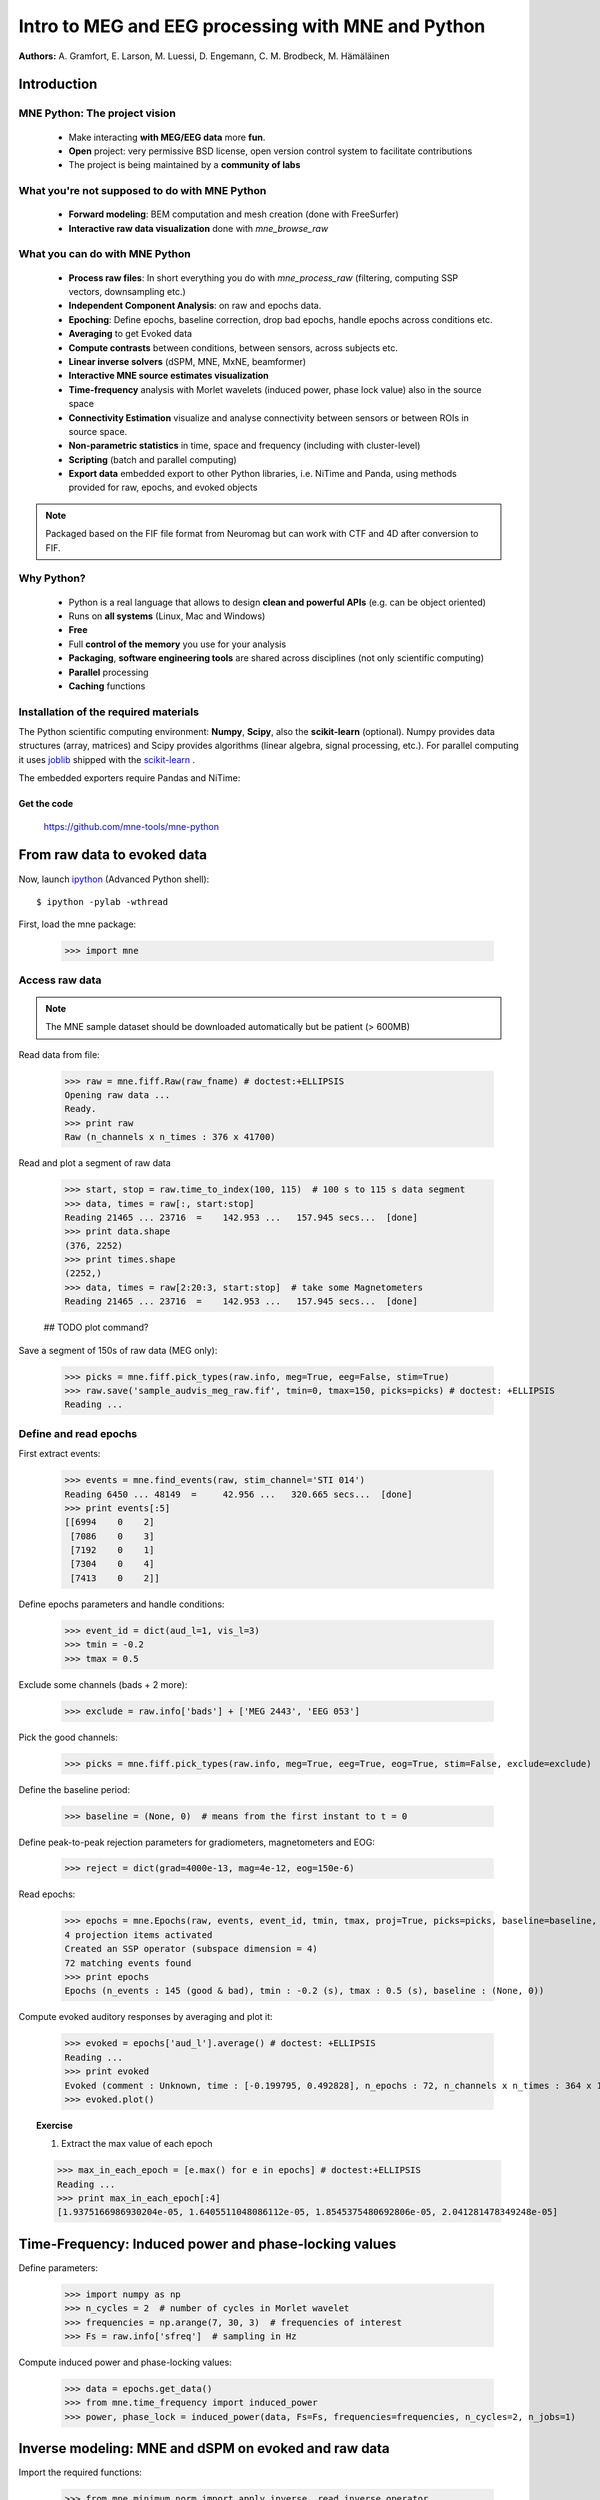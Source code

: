===================================================
Intro to MEG and EEG processing with MNE and Python
===================================================

**Authors:** A. Gramfort, E. Larson, M. Luessi, D. Engemann, C. M. Brodbeck, M. Hämäläinen

.. role:: input(strong)


Introduction
==============

MNE Python: The project vision
------------------------------

    - Make interacting **with MEG/EEG data** more **fun**.
    - **Open** project: very permissive BSD license, open version control system to facilitate contributions
    - The project is being maintained by a **community of labs**

    .. - KISS principle : **Keep it super simple** !
    .. - Robust software with good engineering: **tests**, **coverage** analysis, **code quality** control, emphasis on **readability** and **simplicity**

What you're not supposed to do with MNE Python
----------------------------------------------

    - **Forward modeling**: BEM computation and mesh creation (done with FreeSurfer)
    - **Interactive raw data visualization** done with *mne_browse_raw*

What you can do with MNE Python
----------------------------------------------

    - **Process raw files**: In short everything you do with *mne_process_raw* (filtering, computing SSP vectors, downsampling etc.)
    - **Independent Component Analysis**: on raw and epochs data.
    - **Epoching**: Define epochs, baseline correction, drop bad epochs, handle epochs across conditions etc.
    - **Averaging** to get Evoked data
    - **Compute contrasts** between conditions, between sensors, across subjects etc.
    - **Linear inverse solvers** (dSPM, MNE, MxNE, beamformer)
    - **Interactive MNE source estimates visualization**
    - **Time-frequency** analysis with Morlet wavelets (induced power, phase lock value) also in the source space
    - **Connectivity Estimation** visualize and analyse connectivity between sensors or between ROIs in source space.
    - **Non-parametric statistics** in time, space and frequency (including with cluster-level)
    - **Scripting** (batch and parallel computing)
    - **Export data** embedded export to other Python libraries, i.e. NiTime and Panda, using methods provided for raw, epochs, and evoked objects

.. note:: Packaged based on the FIF file format from Neuromag but can work with CTF and 4D after conversion to FIF.

Why Python?
-----------

    - Python is a real language that allows to design **clean and powerful APIs** (e.g. can be object oriented)
    - Runs on **all systems** (Linux, Mac and Windows)
    - **Free**
    - Full **control of the memory** you use for your analysis
    - **Packaging**, **software engineering tools** are shared across disciplines (not only scientific computing)
    - **Parallel** processing
    - **Caching** functions

Installation of the required materials
---------------------------------------

The Python scientific computing environment: **Numpy**, **Scipy**, also the **scikit-learn** (optional).
Numpy provides data structures (array,
matrices) and Scipy provides algorithms (linear algebra, signal processing, etc.). For parallel computing
it uses `joblib`_ shipped with the `scikit-learn`_ .

.. _joblib: http://packages.python.org/joblib/
.. _scikit-learn: http://scikit-learn.sourceforge.net/

The embedded exporters require Pandas and NiTime:

.. _pandas: http://pandas.pydata.org
.. _nitime: http://nipy.sourceforge.net/nitime/

Get the code
^^^^^^^^^^^^

  https://github.com/mne-tools/mne-python

From raw data to evoked data
============================

.. _ipython: http://ipython.scipy.org/

Now, launch `ipython`_ (Advanced Python shell)::

  $ ipython -pylab -wthread

First, load the mne package:

    >>> import mne

Access raw data
---------------

.. doctest::

    >>> from mne.datasets import sample
    >>> data_path = sample.data_path()
    >>> raw_fname = data_path + '/MEG/sample/sample_audvis_filt-0-40_raw.fif'
    >>> print raw_fname
    ./MNE-sample-data/MEG/sample/sample_audvis_filt-0-40_raw.fif

.. note:: The MNE sample dataset should be downloaded automatically but be patient (> 600MB)

Read data from file:

    >>> raw = mne.fiff.Raw(raw_fname) # doctest:+ELLIPSIS
    Opening raw data ...
    Ready.
    >>> print raw
    Raw (n_channels x n_times : 376 x 41700)

Read and plot a segment of raw data

    >>> start, stop = raw.time_to_index(100, 115)  # 100 s to 115 s data segment
    >>> data, times = raw[:, start:stop]
    Reading 21465 ... 23716  =    142.953 ...   157.945 secs...  [done]
    >>> print data.shape
    (376, 2252)
    >>> print times.shape
    (2252,)
    >>> data, times = raw[2:20:3, start:stop]  # take some Magnetometers
    Reading 21465 ... 23716  =    142.953 ...   157.945 secs...  [done]

    ## TODO plot command?

.. figure:: images/plot_read_raw_data.png
    :alt: Raw data

Save a segment of 150s of raw data (MEG only):

    >>> picks = mne.fiff.pick_types(raw.info, meg=True, eeg=False, stim=True)
    >>> raw.save('sample_audvis_meg_raw.fif', tmin=0, tmax=150, picks=picks) # doctest: +ELLIPSIS
    Reading ...

Define and read epochs
----------------------

First extract events:

    >>> events = mne.find_events(raw, stim_channel='STI 014')
    Reading 6450 ... 48149  =     42.956 ...   320.665 secs...  [done]
    >>> print events[:5]
    [[6994    0    2]
     [7086    0    3]
     [7192    0    1]
     [7304    0    4]
     [7413    0    2]]

Define epochs parameters and handle conditions:

    >>> event_id = dict(aud_l=1, vis_l=3)
    >>> tmin = -0.2
    >>> tmax = 0.5

Exclude some channels (bads + 2 more):

    >>> exclude = raw.info['bads'] + ['MEG 2443', 'EEG 053']

Pick the good channels:

    >>> picks = mne.fiff.pick_types(raw.info, meg=True, eeg=True, eog=True, stim=False, exclude=exclude)

Define the baseline period:

    >>> baseline = (None, 0)  # means from the first instant to t = 0

Define peak-to-peak rejection parameters for gradiometers, magnetometers and EOG:

    >>> reject = dict(grad=4000e-13, mag=4e-12, eog=150e-6)

Read epochs:

    >>> epochs = mne.Epochs(raw, events, event_id, tmin, tmax, proj=True, picks=picks, baseline=baseline, preload=False, reject=reject)
    4 projection items activated
    Created an SSP operator (subspace dimension = 4)
    72 matching events found
    >>> print epochs
    Epochs (n_events : 145 (good & bad), tmin : -0.2 (s), tmax : 0.5 (s), baseline : (None, 0))

Compute evoked auditory responses by averaging and plot it:

    >>> evoked = epochs['aud_l'].average() # doctest: +ELLIPSIS
    Reading ...
    >>> print evoked
    Evoked (comment : Unknown, time : [-0.199795, 0.492828], n_epochs : 72, n_channels x n_times : 364 x 105)
    >>> evoked.plot()

.. figure:: images/plot_read_epochs.png
    :alt: Evoked data

.. topic:: Exercise

  1. Extract the max value of each epoch

  >>> max_in_each_epoch = [e.max() for e in epochs] # doctest:+ELLIPSIS
  Reading ...
  >>> print max_in_each_epoch[:4]
  [1.9375166986930204e-05, 1.6405511048086112e-05, 1.8545375480692806e-05, 2.041281478349248e-05]

Time-Frequency: Induced power and phase-locking values
======================================================

Define parameters:

    >>> import numpy as np
    >>> n_cycles = 2  # number of cycles in Morlet wavelet
    >>> frequencies = np.arange(7, 30, 3)  # frequencies of interest
    >>> Fs = raw.info['sfreq']  # sampling in Hz

Compute induced power and phase-locking values:

    >>> data = epochs.get_data()
    >>> from mne.time_frequency import induced_power
    >>> power, phase_lock = induced_power(data, Fs=Fs, frequencies=frequencies, n_cycles=2, n_jobs=1)

.. figure:: images/time_freq_demo.png
    :alt: Time-Frequency

Inverse modeling: MNE and dSPM on evoked and raw data
=====================================================

Import the required functions:

    >>> from mne.minimum_norm import apply_inverse, read_inverse_operator

Read the inverse operator:

    >>> fname_inv = data_path + '/MEG/sample/sample_audvis-meg-oct-6-meg-inv.fif'
    >>> inverse_operator = read_inverse_operator(fname_inv) # doctest: +ELLIPSIS
    Reading ...

Define the inverse parameters:

    >>> snr = 3.0
    >>> lambda2 = 1.0 / snr ** 2
    >>> dSPM = True

Compute the inverse solution:

    >>> stc = apply_inverse(evoked, inverse_operator, lambda2, dSPM) # doctest:+ELLIPSIS
    Preparing the inverse operator for use ...

Save the source time courses to disk:

    >>> stc.save('mne_dSPM_inverse')
    Writing STC to disk... [done]

Now, let's compute dSPM on a raw file within a label:

    >>> fname_label = data_path + '/MEG/sample/labels/Aud-lh.label'
    >>> label = mne.read_label(fname_label)

Compute inverse solution during the first 15s:

    >>> from mne.minimum_norm import apply_inverse_raw
    >>> start, stop = raw.time_to_index(0, 15)  # read the first 15s of data
    >>> stc = apply_inverse_raw(raw, inverse_operator, lambda2, dSPM, label, start, stop) # doctest:+ELLIPSIS
    Preparing the inverse operator for use ...

Save result in stc files:

    >>> stc.save('mne_dSPM_raw_inverse_Aud')
    Writing STC to disk... [done]

What else can you do?
=====================

    - plot and analyze connectivity in sensor and source space
    - plot time frequency representations for all channels on sensor layout
    - plot time epochs images for all channels on sensor layout to visualize cross-trial response dynamics
    - decompose and automatically identify latent sources using ICA
    - sensor space analyses in ICA space
    - morph stc from one brain to another for group studies
    - interactively visualize source estimates
    - estimate power in the source space
    - estimate noise covariance matrix from Raw and Epochs
    - detect heart beat QRS component
    - detect eye blinks and EOG artifacts

What comes next?
================

    - frequency domain beamformers (e.g. DICS)
    - improved M/EEG data simulation utilities
    - band-stop and notch-filters for removal of power line artifacts 
    - GLM framework for improved analysis of factorial experimental designs
    - improved support for other MEG systems 
    - anything you want to contribute for the community !

Some screen shots
=================

.. figure:: images/plot_topography.png
    :alt: 2D toprography

    2D toprography

.. figure:: images/plot_topo_conditions_example.png
	:alt: Compare conditions across channels

	Compare conditions across channels

.. figure:: images/plot_cluster_1samp_test_time_frequency.png
    :alt: Cluster level stat in time frequency decomposition

    Cluster level stat in time frequency decomposition

.. figure:: images/cluster_full_layout_c0-c1.png
    :alt: Topography of cluster level stat in time

    Topography of cluster level stat in time

.. figure:: images/cwt_sensor_connectivity.png
	:alt: Sensor space connectivity

	Sensor space connectivity

.. figure:: images/epochs_image.png
    :alt: Cross-trial response dynamics

    Cross-trial response dynamics

.. figure:: images/plot_ica_panel.png
	:alt: Independent Component Analysis
	
	Independent Component Analysis

Want to know more ? Go to `martinos.org/mne`_ and browse `examples`_ gallery
============================================================================

.. _martinos.org/mne: http://www.martinos.org/mne
.. _examples: https://martinos.org/mne/auto_examples/index.html

